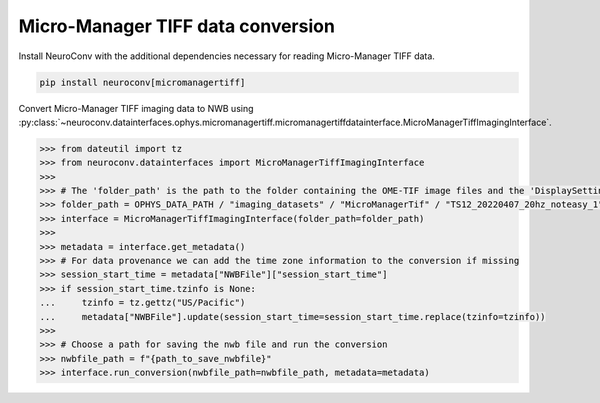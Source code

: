 Micro-Manager TIFF data conversion
--------------------

Install NeuroConv with the additional dependencies necessary for reading Micro-Manager TIFF data.

.. code-block:: bash

    pip install neuroconv[micromanagertiff]

Convert Micro-Manager TIFF imaging data to NWB using
:py:class:`~neuroconv.datainterfaces.ophys.micromanagertiff.micromanagertiffdatainterface.MicroManagerTiffImagingInterface`.

.. code-block:: python

    >>> from dateutil import tz
    >>> from neuroconv.datainterfaces import MicroManagerTiffImagingInterface
    >>>
    >>> # The 'folder_path' is the path to the folder containing the OME-TIF image files and the 'DisplaySettings.json' file with the Micro-Manager properties.
    >>> folder_path = OPHYS_DATA_PATH / "imaging_datasets" / "MicroManagerTif" / "TS12_20220407_20hz_noteasy_1"
    >>> interface = MicroManagerTiffImagingInterface(folder_path=folder_path)
    >>>
    >>> metadata = interface.get_metadata()
    >>> # For data provenance we can add the time zone information to the conversion if missing
    >>> session_start_time = metadata["NWBFile"]["session_start_time"]
    >>> if session_start_time.tzinfo is None:
    ...     tzinfo = tz.gettz("US/Pacific")
    ...     metadata["NWBFile"].update(session_start_time=session_start_time.replace(tzinfo=tzinfo))
    >>>
    >>> # Choose a path for saving the nwb file and run the conversion
    >>> nwbfile_path = f"{path_to_save_nwbfile}"
    >>> interface.run_conversion(nwbfile_path=nwbfile_path, metadata=metadata)

